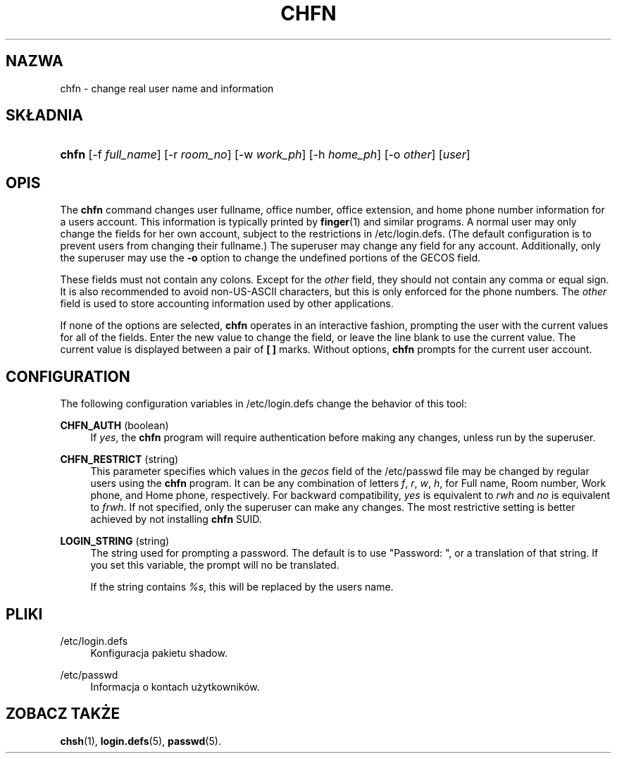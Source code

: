 '\" t
.\"     Title: chfn
.\"    Author: [FIXME: author] [see http://docbook.sf.net/el/author]
.\" Generator: DocBook XSL Stylesheets v1.75.2 <http://docbook.sf.net/>
.\"      Date: 09/05/2010
.\"    Manual: Polecenia użytkownik\('ow
.\"    Source: Polecenia użytkownik\('ow
.\"  Language: Polish
.\"
.TH "CHFN" "1" "09/05/2010" "Polecenia użytkownik\('ow" "Polecenia użytkownik\('ow"
.\" -----------------------------------------------------------------
.\" * set default formatting
.\" -----------------------------------------------------------------
.\" disable hyphenation
.nh
.\" disable justification (adjust text to left margin only)
.ad l
.\" -----------------------------------------------------------------
.\" * MAIN CONTENT STARTS HERE *
.\" -----------------------------------------------------------------
.SH "NAZWA"
chfn \- change real user name and information
.SH "SK\(/LADNIA"
.HP \w'\fBchfn\fR\ 'u
\fBchfn\fR [\-f\ \fIfull_name\fR] [\-r\ \fIroom_no\fR] [\-w\ \fIwork_ph\fR] [\-h\ \fIhome_ph\fR] [\-o\ \fIother\fR] [\fIuser\fR]
.SH "OPIS"
.PP
The
\fBchfn\fR
command changes user fullname, office number, office extension, and home phone number information for a user\*(Aqs account\&. This information is typically printed by
\fBfinger\fR(1)
and similar programs\&. A normal user may only change the fields for her own account, subject to the restrictions in
/etc/login\&.defs\&. (The default configuration is to prevent users from changing their fullname\&.) The superuser may change any field for any account\&. Additionally, only the superuser may use the
\fB\-o\fR
option to change the undefined portions of the GECOS field\&.
.PP
These fields must not contain any colons\&. Except for the
\fIother\fR
field, they should not contain any comma or equal sign\&. It is also recommended to avoid non\-US\-ASCII characters, but this is only enforced for the phone numbers\&. The
\fIother\fR
field is used to store accounting information used by other applications\&.
.PP
If none of the options are selected,
\fBchfn\fR
operates in an interactive fashion, prompting the user with the current values for all of the fields\&. Enter the new value to change the field, or leave the line blank to use the current value\&. The current value is displayed between a pair of
\fB[ ]\fR
marks\&. Without options,
\fBchfn\fR
prompts for the current user account\&.
.SH "CONFIGURATION"
.PP
The following configuration variables in
/etc/login\&.defs
change the behavior of this tool:
.PP
\fBCHFN_AUTH\fR (boolean)
.RS 4
If
\fIyes\fR, the
\fBchfn\fR
program will require authentication before making any changes, unless run by the superuser\&.
.RE
.PP
\fBCHFN_RESTRICT\fR (string)
.RS 4
This parameter specifies which values in the
\fIgecos\fR
field of the
/etc/passwd
file may be changed by regular users using the
\fBchfn\fR
program\&. It can be any combination of letters
\fIf\fR,
\fIr\fR,
\fIw\fR,
\fIh\fR, for Full name, Room number, Work phone, and Home phone, respectively\&. For backward compatibility,
\fIyes\fR
is equivalent to
\fIrwh\fR
and
\fIno\fR
is equivalent to
\fIfrwh\fR\&. If not specified, only the superuser can make any changes\&. The most restrictive setting is better achieved by not installing
\fBchfn\fR
SUID\&.
.RE
.PP
\fBLOGIN_STRING\fR (string)
.RS 4
The string used for prompting a password\&. The default is to use "Password: ", or a translation of that string\&. If you set this variable, the prompt will no be translated\&.
.sp
If the string contains
\fI%s\fR, this will be replaced by the user\*(Aqs name\&.
.RE
.SH "PLIKI"
.PP
/etc/login\&.defs
.RS 4
Konfiguracja pakietu shadow\&.
.RE
.PP
/etc/passwd
.RS 4
Informacja o kontach użytkownik\('ow\&.
.RE
.SH "ZOBACZ TAKŻE"
.PP
\fBchsh\fR(1),
\fBlogin.defs\fR(5),
\fBpasswd\fR(5)\&.
